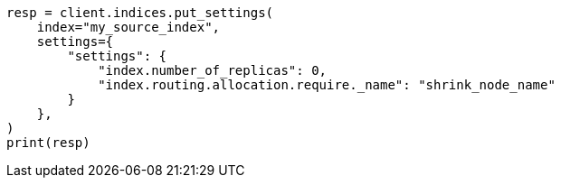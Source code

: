 // This file is autogenerated, DO NOT EDIT
// indices/shrink-index.asciidoc:52

[source, python]
----
resp = client.indices.put_settings(
    index="my_source_index",
    settings={
        "settings": {
            "index.number_of_replicas": 0,
            "index.routing.allocation.require._name": "shrink_node_name"
        }
    },
)
print(resp)
----
